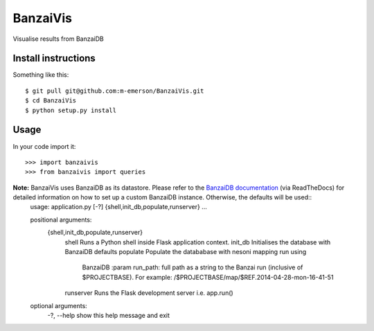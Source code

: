 BanzaiVis
=========

Visualise results from BanzaiDB


Install instructions
--------------------

Something like this::

    $ git pull git@github.com:m-emerson/BanzaiVis.git
    $ cd BanzaiVis
    $ python setup.py install


Usage
-----

In your code import it::

    >>> import banzaivis
    >>> from banzaivis import queries

**Note:** BanzaiVis uses BanzaiDB as its datastore.  Please refer to the `BanzaiDB documentation`_ (via ReadTheDocs) for detailed information on how to set up a custom BanzaiDB instance.  Otherwise, the defaults will be used::
    usage: application.py [-?] {shell,init_db,populate,runserver} ...

    positional arguments:
      {shell,init_db,populate,runserver}
        shell               Runs a Python shell inside Flask application context.
        init_db             Initialises the database with BanzaiDB defaults
        populate            Populate the datababase with nesoni mapping run using
                        BanzaiDB :param run_path: full path as a string to the
                        Banzai run (inclusive of $PROJECTBASE). For example:
                        /$PROJECTBASE/map/$REF.2014-04-28-mon-16-41-51
        runserver           Runs the Flask development server i.e. app.run()

    optional arguments:
      -?, --help            show this help message and exit

.. _BanzaiDB documentation: http://banzaidb.readthedocs.org
